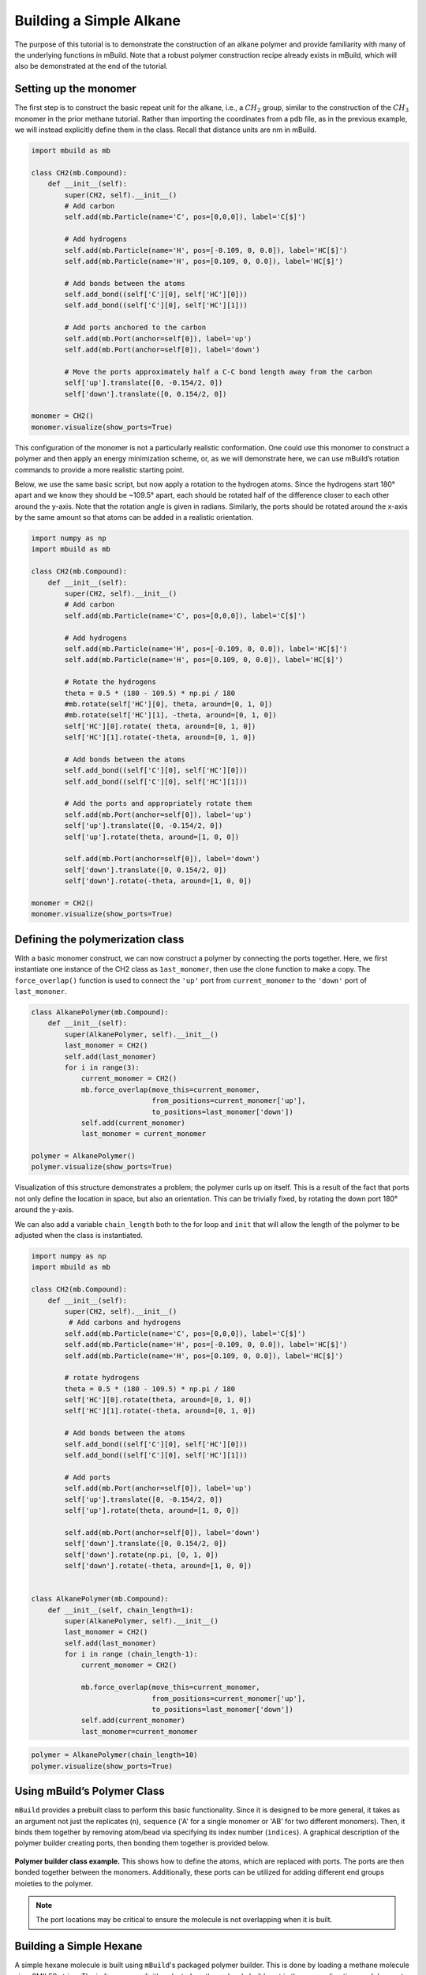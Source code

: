 Building a Simple Alkane
========================

The purpose of this tutorial is to demonstrate the construction of an
alkane polymer and provide familiarity with many of the underlying
functions in mBuild. Note that a robust polymer construction recipe
already exists in mBuild, which will also be demonstrated at the end of
the tutorial.

Setting up the monomer
----------------------

The first step is to construct the basic repeat unit for the alkane,
i.e., a :math:`CH_2` group, similar to the construction of the
:math:`CH_3` monomer in the prior methane tutorial. Rather than
importing the coordinates from a pdb file, as in the previous example,
we will instead explicitly define them in the class. Recall that
distance units are nm in mBuild.

.. code:: ipython3

    import mbuild as mb

    class CH2(mb.Compound):
        def __init__(self):
            super(CH2, self).__init__()
            # Add carbon
            self.add(mb.Particle(name='C', pos=[0,0,0]), label='C[$]')

            # Add hydrogens
            self.add(mb.Particle(name='H', pos=[-0.109, 0, 0.0]), label='HC[$]')
            self.add(mb.Particle(name='H', pos=[0.109, 0, 0.0]), label='HC[$]')

            # Add bonds between the atoms
            self.add_bond((self['C'][0], self['HC'][0]))
            self.add_bond((self['C'][0], self['HC'][1]))

            # Add ports anchored to the carbon
            self.add(mb.Port(anchor=self[0]), label='up')
            self.add(mb.Port(anchor=self[0]), label='down')

            # Move the ports approximately half a C-C bond length away from the carbon
            self['up'].translate([0, -0.154/2, 0])
            self['down'].translate([0, 0.154/2, 0])

    monomer = CH2()
    monomer.visualize(show_ports=True)

This configuration of the monomer is not a particularly realistic
conformation. One could use this monomer to construct a polymer and then
apply an energy minimization scheme, or, as we will demonstrate here, we
can use mBuild’s rotation commands to provide a more realistic starting
point.

Below, we use the same basic script, but now apply a rotation to the
hydrogen atoms. Since the hydrogens start 180° apart and we know they
should be ~109.5° apart, each should be rotated half of the difference
closer to each other around the y-axis. Note that the rotation angle is
given in radians. Similarly, the ports should be rotated around the
x-axis by the same amount so that atoms can be added in a realistic
orientation.

.. code:: ipython3

    import numpy as np
    import mbuild as mb

    class CH2(mb.Compound):
        def __init__(self):
            super(CH2, self).__init__()
            # Add carbon
            self.add(mb.Particle(name='C', pos=[0,0,0]), label='C[$]')

            # Add hydrogens
            self.add(mb.Particle(name='H', pos=[-0.109, 0, 0.0]), label='HC[$]')
            self.add(mb.Particle(name='H', pos=[0.109, 0, 0.0]), label='HC[$]')

            # Rotate the hydrogens
            theta = 0.5 * (180 - 109.5) * np.pi / 180
            #mb.rotate(self['HC'][0], theta, around=[0, 1, 0])
            #mb.rotate(self['HC'][1], -theta, around=[0, 1, 0])
            self['HC'][0].rotate( theta, around=[0, 1, 0])
            self['HC'][1].rotate(-theta, around=[0, 1, 0])

            # Add bonds between the atoms
            self.add_bond((self['C'][0], self['HC'][0]))
            self.add_bond((self['C'][0], self['HC'][1]))

            # Add the ports and appropriately rotate them
            self.add(mb.Port(anchor=self[0]), label='up')
            self['up'].translate([0, -0.154/2, 0])
            self['up'].rotate(theta, around=[1, 0, 0])

            self.add(mb.Port(anchor=self[0]), label='down')
            self['down'].translate([0, 0.154/2, 0])
            self['down'].rotate(-theta, around=[1, 0, 0])

    monomer = CH2()
    monomer.visualize(show_ports=True)

Defining the polymerization class
---------------------------------

With a basic monomer construct, we can now construct a polymer by
connecting the ports together. Here, we first instantiate one instance
of the CH2 class as ``1ast_monomer``, then use the clone function to
make a copy. The ``force_overlap()`` function is used to connect the
``'up'`` port from ``current_monomer`` to the ``'down'`` port of
``last_mononer``.

.. code:: ipython3

    class AlkanePolymer(mb.Compound):
        def __init__(self):
            super(AlkanePolymer, self).__init__()
            last_monomer = CH2()
            self.add(last_monomer)
            for i in range(3):
                current_monomer = CH2()
                mb.force_overlap(move_this=current_monomer,
                                 from_positions=current_monomer['up'],
                                 to_positions=last_monomer['down'])
                self.add(current_monomer)
                last_monomer = current_monomer

    polymer = AlkanePolymer()
    polymer.visualize(show_ports=True)

Visualization of this structure demonstrates a problem; the polymer
curls up on itself. This is a result of the fact that ports not only
define the location in space, but also an orientation. This can be
trivially fixed, by rotating the down port 180° around the y-axis.

We can also add a variable ``chain_length`` both to the for loop and
``init`` that will allow the length of the polymer to be adjusted when
the class is instantiated.

.. code:: ipython3

    import numpy as np
    import mbuild as mb

    class CH2(mb.Compound):
        def __init__(self):
            super(CH2, self).__init__()
             # Add carbons and hydrogens
            self.add(mb.Particle(name='C', pos=[0,0,0]), label='C[$]')
            self.add(mb.Particle(name='H', pos=[-0.109, 0, 0.0]), label='HC[$]')
            self.add(mb.Particle(name='H', pos=[0.109, 0, 0.0]), label='HC[$]')

            # rotate hydrogens
            theta = 0.5 * (180 - 109.5) * np.pi / 180
            self['HC'][0].rotate(theta, around=[0, 1, 0])
            self['HC'][1].rotate(-theta, around=[0, 1, 0])

            # Add bonds between the atoms
            self.add_bond((self['C'][0], self['HC'][0]))
            self.add_bond((self['C'][0], self['HC'][1]))

            # Add ports
            self.add(mb.Port(anchor=self[0]), label='up')
            self['up'].translate([0, -0.154/2, 0])
            self['up'].rotate(theta, around=[1, 0, 0])

            self.add(mb.Port(anchor=self[0]), label='down')
            self['down'].translate([0, 0.154/2, 0])
            self['down'].rotate(np.pi, [0, 1, 0])
            self['down'].rotate(-theta, around=[1, 0, 0])


    class AlkanePolymer(mb.Compound):
        def __init__(self, chain_length=1):
            super(AlkanePolymer, self).__init__()
            last_monomer = CH2()
            self.add(last_monomer)
            for i in range (chain_length-1):
                current_monomer = CH2()

                mb.force_overlap(move_this=current_monomer,
                                 from_positions=current_monomer['up'],
                                 to_positions=last_monomer['down'])
                self.add(current_monomer)
                last_monomer=current_monomer

.. code:: ipython3

    polymer = AlkanePolymer(chain_length=10)
    polymer.visualize(show_ports=True)

Using mBuild’s Polymer Class
----------------------------

``mBuild`` provides a prebuilt class to perform this basic
functionality. Since it is designed to be more general, it takes as an
argument not just the replicates (``n``), ``sequence`` ('A' for a single monomer or 'AB' for two different monomers).
Then, it binds them together by removing atom/bead via specifying its index number (``indices``).
A graphical description of the polymer builder creating ports, then bonding them together is provided below.

.. figure:: ../../images/polymer_image.png
    :width: 100 %
    :align: center

    **Polymer builder class example.** This shows how to define the atoms, which are replaced with ports.  The ports are then bonded together between the monomers.  Additionally, these ports can be utilized for adding different end groups moieties to the polymer.

.. note::
    The port locations may be critical to ensure the molecule is not overlapping when it is built.

Building a Simple Hexane
----------------------------
A simple hexane molecule is built using ``mBuild``'s packaged polymer builder.
This is done by loading a methane molecule via a SMILES string.
The indices are explicitly selected, so the molecule builds out in the proper directions and does not overlap.

.. code:: ipython3

    import mbuild as mb
    from mbuild.lib.recipes.polymer import Polymer

    comp = mb.load('C', smiles=True) # mBuild compound of the monomer unit
    chain = Polymer()

    chain.add_monomer(compound=comp,
                      indices=[1, -2],
                      separation=.15,
                      replace=True)

    chain.build(n=6, sequence='A')


Using Multiple Monomers and Capping the Ends of a Polymer
---------------------------------------------------------
This example uses methyl ether and methane monomers to build a polymer, capping it with fluorinated and alcohol end groups.
The monomers are combined together in the 'AB' sequence two times (n=2), which means the polymer will contain 2 of each monomer (ABAB).
The end groups are added via the ``add_end_groups`` attribute, specifying the atom to use (``index``), the distance of the bond (``separation``),
the location of each end group (``label``), and if the tail end group is duplicated to the head of the polymer (``duplicate``).
The indices are explicitly selected, so the molecule builds out in the proper directions and does not overlap.

.. code:: ipython3

    from mbuild.lib.recipes.polymer import Polymer
    import mbuild as mb

    comp_1 = mb.load('C', smiles=True)
    comp_2 = mb.load('COC', smiles=True)
    chain = Polymer()

    chain.add_monomer(compound=comp_1,
                      indices=[1, -1],
                      separation=.15,
                      replace=True)

    chain.add_monomer(compound=comp_2,
                      indices=[3, -1],
                      separation=.15,
                      replace=True)


    chain.add_end_groups(mb.load('O',smiles=True), # Capping off this polymer with an Alcohol
                         index=1,
                         separation=0.15, label="head", duplicate=False)

    chain.add_end_groups(mb.load('F',smiles=True), # Capping off this polymer with a Fluorine
                         index=1,
                         separation=0.18, label="tail", duplicate=False)


    chain.build(n=2, sequence='AB')
    chain.visualize(show_ports=True)

Building a System of Alkanes
----------------------------

A system of alkanes can be constructed by simply cloning the polymer
constructed above and translating and/or rotating the alkanes in space.
``mBuild`` provides many routines that can be used to create different
patterns, to which the polymers can be shifted.

.. code:: ipython3

    comp = mb.load('C', smiles=True) # mBuild compound of the monomer unit
    polymer = Polymer()

    polymer.add_monomer(compound=comp,
                        indices=[1, -2],
                        separation=.15,
                        replace=True)

    polymer.build(n=10, sequence='A')

    # the pattern we generate puts points in the xy-plane, so we'll rotate the polymer
    # so that it is oriented normal to the xy-plane
    polymer.rotate(np.pi/2, [1, 0, 0])

    # define a compound to hold all the polymers
    system = mb.Compound()

    # create a pattern of points to fill a disk
    # patterns are generated between 0 and 1,
    # and thus need to be scaled to provide appropriate spacing
    pattern_disk = mb.DiskPattern(50)
    pattern_disk.scale(5)

    # now clone the polymer and move it to the points in the pattern
    for pos in pattern_disk:
        current_polymer = mb.clone(polymer)
        current_polymer.translate(pos)
        system.add(current_polymer)

    system.visualize()

Other patterns can be used, e.g., the ``Grid3DPattern``. We can also use
the rotation commands to randomize the orientation.

.. code:: ipython3

    import random

    comp = mb.load('C', smiles=True)
    polymer = Polymer()

    polymer.add_monomer(compound=comp,
                        indices=[1, -2],
                        separation=.15,
                        replace=True)

    polymer.build(n=10, sequence='A')

    system = mb.Compound()
    polymer.rotate(np.pi/2, [1, 0, 0])

    pattern_disk = mb.Grid3DPattern(5, 5, 5)
    pattern_disk.scale(8.0)

    for pos in pattern_disk:
        current_polymer = mb.clone(polymer)
        for around in [(1, 0, 0), (0, 1, 0), (0, 0, 1)]:  # rotate around x, y, and z
            current_polymer.rotate(random.uniform(0, np.pi), around)
        current_polymer.translate(pos)
        system.add(current_polymer)

    system.visualize()


``mBuild`` also provides an interface to ``PACKMOL``, allowing the
creation of a randomized configuration.

.. code:: ipython3

    comp = mb.load('C', smiles=True) # mBuild compound of the monomer unit
    polymer = Polymer()

    polymer.add_monomer(compound=comp,
                        indices=[1, -2],
                        separation=.15,
                        replace=True)

    polymer.build(n=5, sequence='A')

    system = mb.fill_box(polymer, n_compounds=100, overlap=1.5, box=[10,10,10])
    system.visualize()

Variations
----------

Rather than a linear chain, the ``Polymer`` class we wrote can be easily
changed such that small perturbations are given to each port. To avoid
accumulation of deviations from the equilibrium angle, we will clone an
unperturbed monomer each time (i.e., ``monomer_proto``) before applying
a random variation.

We also define a variable ``delta``, which will control the maximum
amount of perturbation. Note that large values of ``delta`` may result
in the chain overlapping itself, as ``mBuild`` does not currently
include routines to exclude such overlaps.

.. code:: ipython3

    import mbuild as mb

    import random

    class AlkanePolymer(mb.Compound):
        def __init__(self, chain_length=1, delta=0):
            super(AlkanePolymer, self).__init__()
            monomer_proto = CH2()
            last_monomer = CH2()
            last_monomer['down'].rotate(random.uniform(-delta,delta), [1, 0, 0])
            last_monomer['down'].rotate(random.uniform(-delta,delta), [0, 1, 0])
            self.add(last_monomer)
            for i in range(chain_length-1):
                current_monomer = mb.clone(monomer_proto)
                current_monomer['down'].rotate(random.uniform(-delta,delta), [1, 0, 0])
                current_monomer['down'].rotate(random.uniform(-delta,delta), [0, 1, 0])
                mb.force_overlap(move_this=current_monomer,
                                 from_positions=current_monomer['up'],
                                 to_positions=last_monomer['down'])
                self.add(current_monomer)
                last_monomer=current_monomer

    polymer = AlkanePolymer(chain_length = 200, delta=0.4)
    polymer.visualize()
